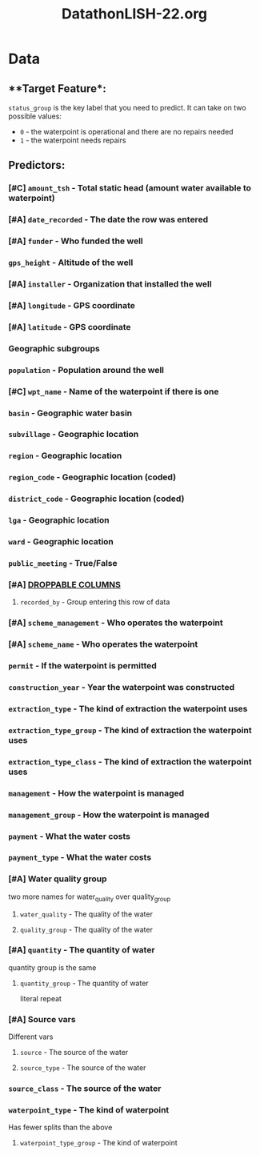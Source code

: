 :PROPERTIES:
:ID:       4b210310-25e8-4305-9553-371306669eda
:END:
#+title: DatathonLISH-22.org

* Data
** **Target Feature*:

~status_group~ is the key label that you need to predict. It can take on two possible values:
+ ~0~ - the waterpoint is operational and there are no repairs needed
+ ~1~ - the waterpoint needs repairs

** **Predictors**:
*** [#C] ~amount_tsh~ -  Total static head (amount water available to waterpoint)
*** [#A] ~date_recorded~ - The date the row was entered
*** [#A] ~funder~ - Who funded the well
*** ~gps_height~ - Altitude of the well
*** [#A] ~installer~ - Organization that installed the well
*** [#A] ~longitude~ - GPS coordinate
*** [#A] ~latitude~ - GPS coordinate
*** Geographic subgroups
*** ~population~ - Population around the well
*** [#C] ~wpt_name~ - Name of the waterpoint if there is one
*** ~basin~ - Geographic water basin
*** ~subvillage~ - Geographic location
*** ~region~ - Geographic location
*** ~region_code~ - Geographic location (coded)
*** ~district_code~ - Geographic location (coded)
*** ~lga~ - Geographic location
*** ~ward~ - Geographic location
*** ~public_meeting~ - True/False
*** [#A] _DROPPABLE COLUMNS_
**** ~recorded_by~ - Group entering this row of data
*** [#A] ~scheme_management~ - Who operates the waterpoint
*** [#A] ~scheme_name~ - Who operates the waterpoint
*** ~permit~ - If the waterpoint is permitted
*** ~construction_year~ - Year the waterpoint was constructed
*** ~extraction_type~ - The kind of extraction the waterpoint uses
*** ~extraction_type_group~ - The kind of extraction the waterpoint uses
*** ~extraction_type_class~ - The kind of extraction the waterpoint uses
*** ~management~ - How the waterpoint is managed
*** ~management_group~ - How the waterpoint is managed
*** ~payment~ - What the water costs
*** ~payment_type~ - What the water costs
*** [#A] Water quality group
two more names for water_quality over quality_group
**** ~water_quality~ - The quality of the water
**** ~quality_group~ - The quality of the water
*** [#A] ~quantity~ - The quantity of water
quantity group is the same
**** ~quantity_group~ - The quantity of water
literal repeat
*** [#A] Source vars
Different vars
**** ~source~ - The source of the water
**** ~source_type~ - The source of the water
*** ~source_class~ - The source of the water
*** ~waterpoint_type~ - The kind of waterpoint
Has fewer splits than the above
**** ~waterpoint_type_group~ - The kind of waterpoint
